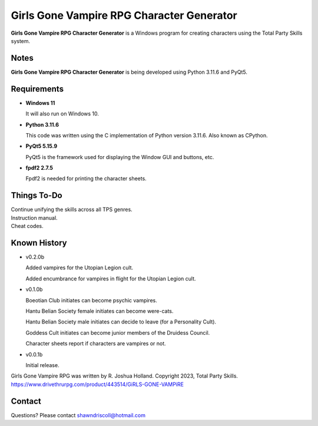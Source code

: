 **Girls Gone Vampire RPG Character Generator**
==============================================

.. figure:: images/ggv.png


**Girls Gone Vampire RPG Character Generator** is a Windows program for creating characters using the Total Party Skills system.


Notes
-----

**Girls Gone Vampire RPG Character Generator** is being developed using Python 3.11.6 and PyQt5.

.. figure:: images/ggv_chargen.png


Requirements
------------

* **Windows 11**

  It will also run on Windows 10.

* **Python 3.11.6**

  This code was written using the C implementation of Python
  version 3.11.6. Also known as CPython.

* **PyQt5 5.15.9**

  PyQt5 is the framework used for displaying the Window GUI and buttons, etc.

* **fpdf2 2.7.5**

  Fpdf2 is needed for printing the character sheets.

Things To-Do
------------

| Continue unifying the skills across all TPS genres.
| Instruction manual.
| Cheat codes.


Known History
-------------

* v0.2.0b

  Added vampires for the Utopian Legion cult.

  Added encumbrance for vampires in flight for the Utopian Legion cult.

* v0.1.0b

  Boeotian Club initiates can become psychic vampires.

  Hantu Belian Society female initiates can become were-cats.

  Hantu Belian Society male initiates can decide to leave (for a Personality Cult).

  Goddess Cult initiates can become junior members of the Druidess Council.

  Character sheets report if characters are vampires or not.

* v0.0.1b

  Initial release.


Girls Gone Vampire RPG was written by R. Joshua Holland.
Copyright 2023, Total Party Skills.
https://www.drivethrurpg.com/product/443514/GiRLS-GONE-VAMPiRE


Contact
-------
Questions? Please contact shawndriscoll@hotmail.com
